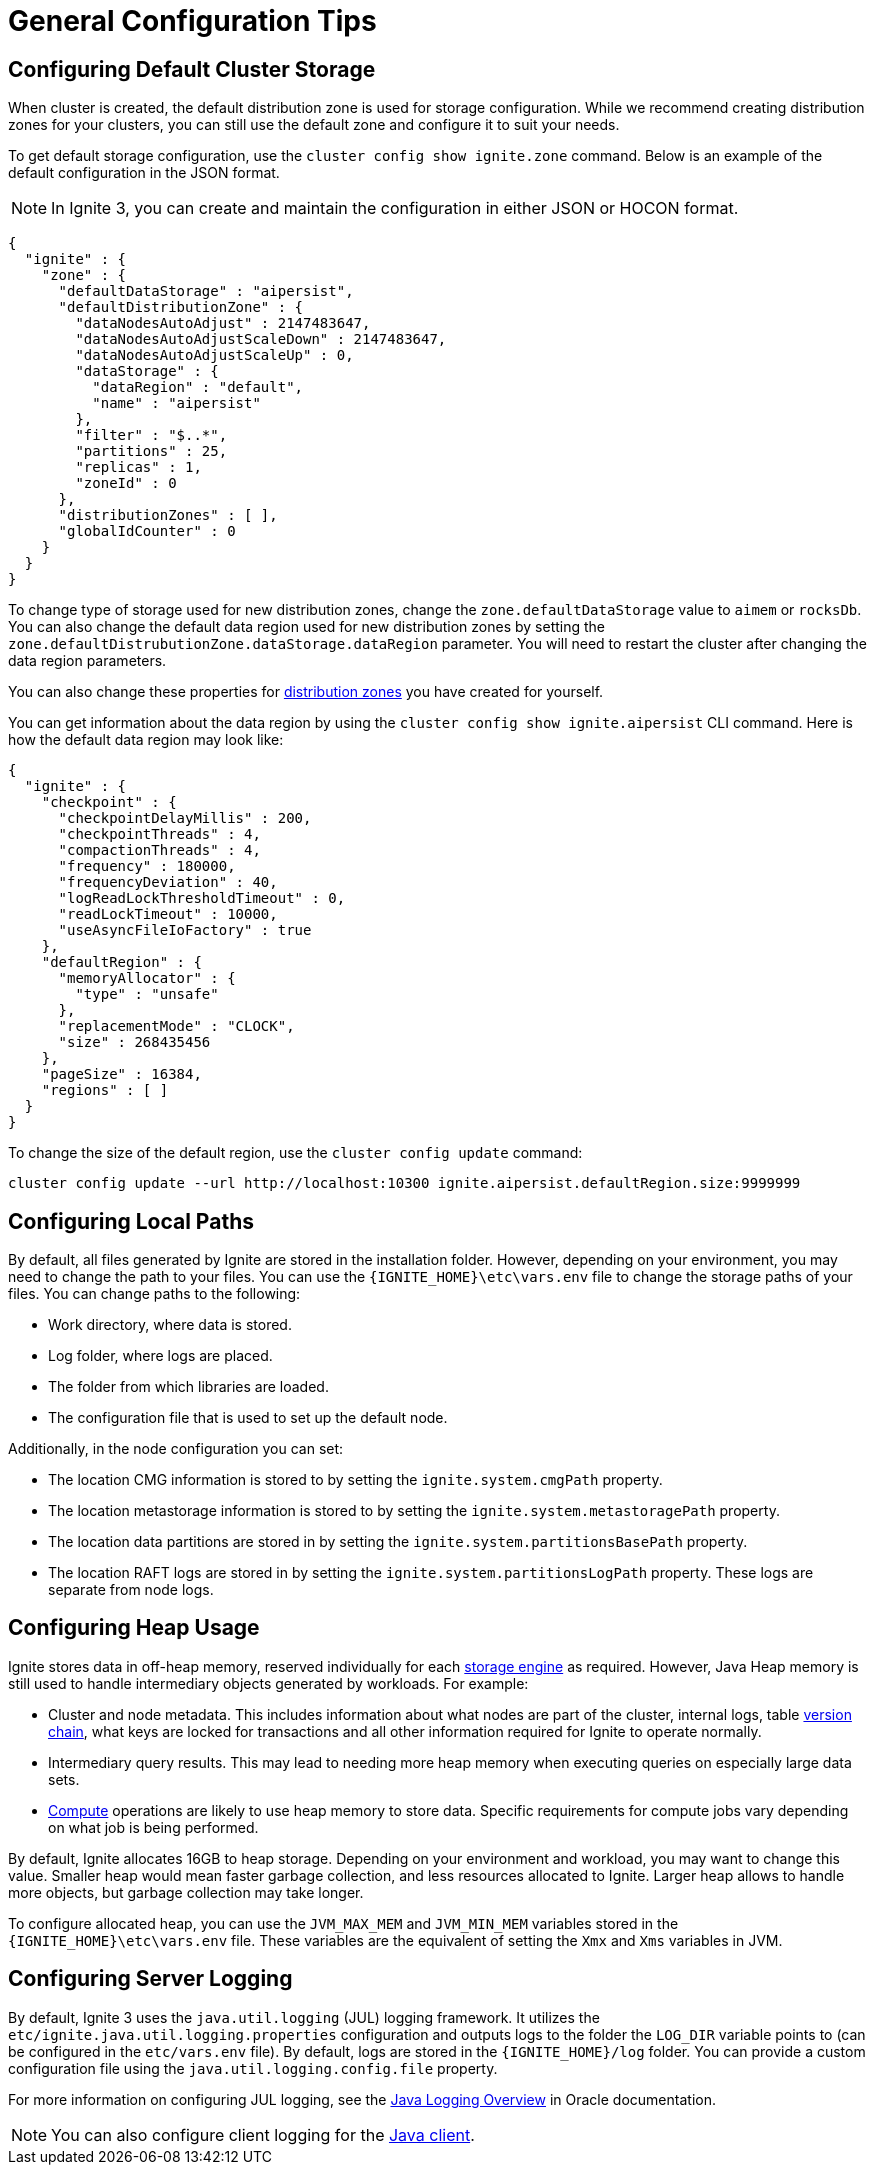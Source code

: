 // Licensed to the Apache Software Foundation (ASF) under one or more
// contributor license agreements.  See the NOTICE file distributed with
// this work for additional information regarding copyright ownership.
// The ASF licenses this file to You under the Apache License, Version 2.0
// (the "License"); you may not use this file except in compliance with
// the License.  You may obtain a copy of the License at
//
// http://www.apache.org/licenses/LICENSE-2.0
//
// Unless required by applicable law or agreed to in writing, software
// distributed under the License is distributed on an "AS IS" BASIS,
// WITHOUT WARRANTIES OR CONDITIONS OF ANY KIND, either express or implied.
// See the License for the specific language governing permissions and
// limitations under the License.
= General Configuration Tips

== Configuring Default Cluster Storage

When cluster is created, the default distribution zone is used for storage configuration. While we recommend creating distribution zones for your clusters, you can still use the default zone and configure it to suit your needs.

To get default storage configuration, use the `cluster config show ignite.zone` command. Below is an example of the default configuration in the JSON format.

NOTE: In Ignite 3, you can create and maintain the configuration in either JSON or HOCON format.

[source, json]
----
{
  "ignite" : {
    "zone" : {
      "defaultDataStorage" : "aipersist",
      "defaultDistributionZone" : {
        "dataNodesAutoAdjust" : 2147483647,
        "dataNodesAutoAdjustScaleDown" : 2147483647,
        "dataNodesAutoAdjustScaleUp" : 0,
        "dataStorage" : {
          "dataRegion" : "default",
          "name" : "aipersist"
        },
        "filter" : "$..*",
        "partitions" : 25,
        "replicas" : 1,
        "zoneId" : 0
      },
      "distributionZones" : [ ],
      "globalIdCounter" : 0
    }
  }
}
----

To change type of storage used for new distribution zones, change the `zone.defaultDataStorage` value to `aimem` or `rocksDb`. You can also change the default data region used for new distribution zones by setting the `zone.defaultDistrubutionZone.dataStorage.dataRegion` parameter. You will need to restart the cluster after changing the data region parameters.

You can also change these properties for link:sql-reference/distribution-zones[distribution zones] you have created for yourself.

You can get information about the data region by using the `cluster config show ignite.aipersist` CLI command. Here is how the default data region may look like:

[source, json]
----
{
  "ignite" : {
    "checkpoint" : {
      "checkpointDelayMillis" : 200,
      "checkpointThreads" : 4,
      "compactionThreads" : 4,
      "frequency" : 180000,
      "frequencyDeviation" : 40,
      "logReadLockThresholdTimeout" : 0,
      "readLockTimeout" : 10000,
      "useAsyncFileIoFactory" : true
    },
    "defaultRegion" : {
      "memoryAllocator" : {
        "type" : "unsafe"
      },
      "replacementMode" : "CLOCK",
      "size" : 268435456
    },
    "pageSize" : 16384,
    "regions" : [ ]
  }
}
----

To change the size of the default region, use the `cluster config update` command:

[source,shell]
----
cluster config update --url http://localhost:10300 ignite.aipersist.defaultRegion.size:9999999
----

== Configuring Local Paths

By default, all files generated by Ignite are stored in the installation folder. However, depending on your environment, you may need to change the path to your files. You can use the `{IGNITE_HOME}\etc\vars.env` file to change the storage paths of your files. You can change paths to the following:

- Work directory, where data is stored.
- Log folder, where logs are placed.
- The folder from which libraries are loaded.
- The configuration file that is used to set up the default node.

Additionally, in the node configuration you can set:

- The location CMG information is stored to by setting the `ignite.system.cmgPath` property.
- The location metastorage information is stored to by setting the `ignite.system.metastoragePath` property.
- The location data partitions are stored in by setting the `ignite.system.partitionsBasePath` property.
- The location RAFT logs are stored in by setting the `ignite.system.partitionsLogPath` property. These logs are separate from node logs.

== Configuring Heap Usage

Ignite stores data in off-heap memory, reserved individually for each link:administrators-guide/config/storage/persistent[storage engine] as required. However, Java Heap memory is still used to handle intermediary objects generated by workloads. For example:

- Cluster and node metadata. This includes information about what nodes are part of the cluster, internal logs, table link:administrators-guide/data-partitions#version-storage[version chain], what keys are locked for transactions and all other information required for Ignite to operate normally.
- Intermediary query results. This may lead to needing more heap memory when executing queries on especially large data sets.
- link:developers-guide/compute/compute[Compute] operations are likely to use heap memory to store data. Specific requirements for compute jobs vary depending on what job is being performed.

By default, Ignite allocates 16GB to heap storage. Depending on your environment and workload, you may want to change this value. Smaller heap would mean faster garbage collection, and less resources allocated to Ignite. Larger heap allows to handle more objects, but garbage collection may take longer.

To configure allocated heap, you can use the `JVM_MAX_MEM` and `JVM_MIN_MEM` variables stored in the `{IGNITE_HOME}\etc\vars.env` file. These variables are the equivalent of setting the `Xmx` and `Xms` variables in JVM.

== Configuring Server Logging

By default, Ignite 3 uses the `java.util.logging` (JUL) logging framework. It utilizes the `etc/ignite.java.util.logging.properties` configuration and outputs logs to the folder the `LOG_DIR` variable points to (can be configured in the `etc/vars.env` file). By default, logs are stored in the `{IGNITE_HOME}/log` folder. You can provide a custom configuration file using the `java.util.logging.config.file` property.

For more information on configuring JUL logging, see the link:https://docs.oracle.com/en/java/javase/11/core/java-logging-overview.html[Java Logging Overview] in Oracle documentation.

NOTE: You can also configure client logging for the link:developers-guide/clients/java#logging[Java client].